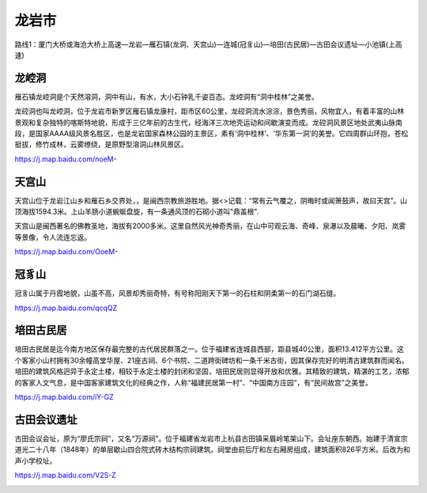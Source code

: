 龙岩市
----------------------

路线1：厦门大桥或海沧大桥上高速—龙岩—雁石镇(龙洞、天宫山)—连城(冠豸山)—培田(古民居)—古田会议遗址—小池镇(上高速)

龙崆洞
>>>>>>>>>>>>>>>>>>>
雁石镇龙崆洞是个天然溶洞，洞中有山，有水，大小石钟乳千姿百态。龙崆洞有“洞中桂林”之美誉。

龙硿洞也叫龙崆洞，位于龙岩市新罗区雁石镇龙康村，距市区60公里，龙硿洞流水淙淙，景色秀丽，风物宜人，有着丰富的山林景观和复杂独特的喀斯特地貌，形成于三亿年前的古生代，经海洋三次地壳运动和间歇演变而成。龙硿洞风景区地处武夷山脉南段，是国家AAAA级风景名胜区，也是龙岩国家森林公园的主景区，素有‘洞中桂林’、‘华东第一洞’的美誉。它四周群山环抱，苍松挺拔，修竹成林，云雾缭绕，是原野型溶洞山林风景区。

https://j.map.baidu.com/noeM-

.. .. raw:: html
..     <hr width=50 size=10>
    
..     <iframe src="https://j.map.baidu.com/noeM-" marginwidth="0" marginheight="0" scrolling="no" style="width:100%; height:500px; border:0; overflow:hidden;"></iframe>

.. image:: http://img.mp.itc.cn/upload/20170204/6e081032fb89446b97a1c8746240aa07_th.jpeg

天宫山
>>>>>>>>>>>>>>>>>>>>>
天宫山位于龙岩江山乡和雁石乡交界处，，是闽西宗教旅游胜地。据<>记载：“常有云气覆之，阴晦时或闻箫鼓声，故曰天宫”。山顶海拔1594.3米。上山羊肠小道蜿蜒盘旋，有一条通风顶的石砌小道叫"鼎盖根".

天宫山是闽西著名的佛教圣地，海拔有2000多米。这里自然风光神奇秀丽，在山中可观云海、奇峰、泉瀑以及晨曦、夕阳、岚雾等景像，令人流连忘返。

https://j.map.baidu.com/OoeM-

.. .. raw:: html
..     <hr width=50 size=10>
    
..     <iframe src="https://j.map.baidu.com/OoeM-" marginwidth="0" marginheight="0" scrolling="no" style="width:100%; height:500px; border:0; overflow:hidden;"></iframe>

.. image:: https://gss3.bdstatic.com/-Po3dSag_xI4khGkpoWK1HF6hhy/baike/c0%3Dbaike116%2C5%2C5%2C116%2C38/sign=718feb9b19178a82da3177f2976a18e8/e824b899a9014c089daf39f20d7b02087af4f4d5.jpg
.. image:: http://img.mp.itc.cn/upload/20170204/f3cbb0343dfd4e63a5911695fad55335_th.jpeg

冠豸山
>>>>>>>>>>>>>>>>>>>>>>>>>>
冠豸山属于丹霞地貌，山虽不高，风景却秀丽奇特，有号称阳刚天下第一的石柱和阴柔第一的石门湖石缝。

https://j.map.baidu.com/qcqQZ

.. .. raw:: html
..     <hr width=50 size=10>
    
..     <iframe src="https://j.map.baidu.com/qcqQZ" marginwidth="0" marginheight="0" scrolling="no" style="width:100%; height:500px; border:0; overflow:hidden;"></iframe>

.. image:: https://gss0.bdstatic.com/-4o3dSag_xI4khGkpoWK1HF6hhy/baike/c0%3Dbaike272%2C5%2C5%2C272%2C90/sign=55ed1e04be51f819e5280b18bbdd2188/0bd162d9f2d3572c7d2004f38413632763d0c3db.jpg
.. image:: https://gss3.bdstatic.com/-Po3dSag_xI4khGkpoWK1HF6hhy/baike/c0%3Dbaike92%2C5%2C5%2C92%2C30/sign=d6c5b75000087bf469e15fbb93ba3c49/8435e5dde71190efbd961ac4cc1b9d16fdfa60b8.jpg
.. image:: https://gss3.bdstatic.com/-Po3dSag_xI4khGkpoWK1HF6hhy/baike/c0%3Dbaike150%2C5%2C5%2C150%2C50/sign=90beed63d562853586edda73f1861da3/6d81800a19d8bc3ebadb915b828ba61ea9d3454b.jpg

培田古民居
>>>>>>>>>>>>>>>>>>>>>>>>>>>>>
培田古民居是迄今南方地区保存最完整的古代居民群落之一。位于福建省连城县西部，距县城40公里，面积13.412平方公里。这个客家小山村拥有30余幢高堂华屋、21座古祠、6个书院、二道跨街碑坊和一条千米古街，因其保存完好的明清古建筑群而闻名。培田的建筑风格迥异于永定土楼，相较于永定土楼的封闭和坚固，培田民居则显得开放和优雅。其精致的建筑，精湛的工艺，浓郁的客家人文气息，是中国客家建筑文化的经典之作，人称“福建民居第一村”、“中国南方庄园”，有“民间故宫”之美誉。

https://j.map.baidu.com/iY-GZ

.. .. raw:: html
..     <hr width=50 size=10>
    
..     <iframe src="https://j.map.baidu.com/iY-GZ" marginwidth="0" marginheight="0" scrolling="no" style="width:100%; height:500px; border:0; overflow:hidden;"></iframe>

.. image:: https://gss0.bdstatic.com/-4o3dSag_xI4khGkpoWK1HF6hhy/baike/c0%3Dbaike272%2C5%2C5%2C272%2C90/sign=b295af298994a4c21e2eef796f9d70b0/c995d143ad4bd11317edf91454afa40f4bfb05f7.jpg
.. image:: https://gss0.bdstatic.com/94o3dSag_xI4khGkpoWK1HF6hhy/baike/c0%3Dbaike272%2C5%2C5%2C272%2C90/sign=23757e5976f0f736ccf344536b3cd87c/2f738bd4b31c8701299afac0297f9e2f0708ffec.jpg
.. image:: https://gss2.bdstatic.com/-fo3dSag_xI4khGkpoWK1HF6hhy/baike/c0%3Dbaike272%2C5%2C5%2C272%2C90/sign=326055223a9b033b3885f48874a75db6/5882b2b7d0a20cf4d7e7b6f978094b36acaf99a5.jpg

古田会议遗址
>>>>>>>>>>>>>>>>>>>>>>>>>>>>
古田会议会址，原为“廖氏宗祠”，又名“万源祠”。位于福建省龙岩市上杭县古田镇采眉岭笔架山下。会址座东朝西。始建于清宣宗道光二十八年（1848年）的单层歇山四合院式砖木结构宗祠建筑。祠堂由前后厅和左右厢房组成，建筑面积826平方米。后改为和声小学校址。


https://j.map.baidu.com/V2S-Z

.. .. raw:: html
..     <hr width=50 size=10>
    
..     <iframe src="https://j.map.baidu.com/V2S-Z" marginwidth="0" marginheight="0" scrolling="no" style="width:100%; height:500px; border:0; overflow:hidden;"></iframe>

.. image:: http://img.mp.itc.cn/upload/20170204/18a712e695784bcc8d94f3356d61ada6_th.jpeg

